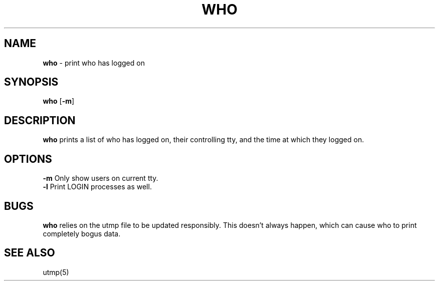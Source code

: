 .TH WHO 1 ubase-VERSION
.SH NAME
\fBwho\fR - print who has logged on
.SH SYNOPSIS
\fBwho\fR [\fB-m\fR]
.SH DESCRIPTION
\fBwho\fR prints a list of who has logged on, their controlling tty, and the
time at which they logged on.
.SH OPTIONS
.TP
\fB-m\fR Only show users on current tty.
.TP
\fB-l\fR Print LOGIN processes as well.
.SH BUGS
\fBwho\fR relies on the utmp file to be updated responsibly. This
doesn't always happen, which can cause who to print completely
bogus data.
.SH SEE ALSO
utmp(5)
